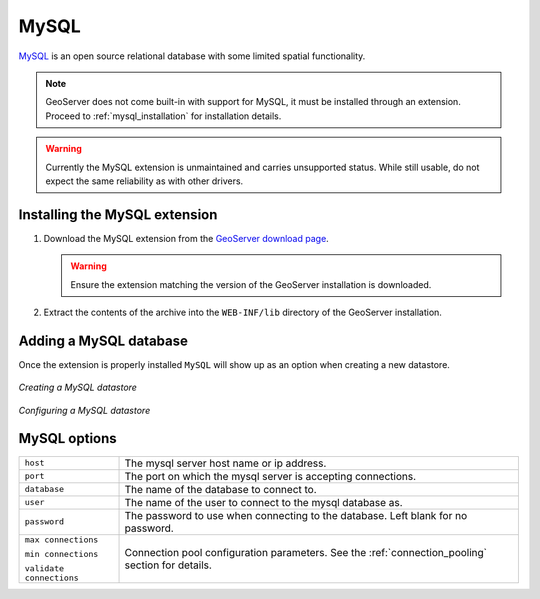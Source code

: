 .. _mysql:

MySQL
=====

`MySQL <http://www.mysql.com/>`_ is an open source relational database with
some limited spatial functionality.

.. note::
  
   GeoServer does not come built-in with support for MySQL, it must be 
   installed through an extension. Proceed to :ref:`mysql_installation` for
   installation details.

.. warning::

   Currently the MySQL extension is unmaintained and carries unsupported
   status. While still usable, do not expect the same reliability as with
   other drivers.

.. _mysql_installation:

Installing the MySQL extension
------------------------------

#. Download the MySQL extension from the `GeoServer download page 
   <http://geoserver.org/display/GEOS/Download>`_.

   .. warning::

      Ensure the extension matching the version of the GeoServer installation 
      is downloaded.

#. Extract the contents of the archive into the ``WEB-INF/lib`` directory of 
   the GeoServer installation.

Adding a MySQL database
-----------------------

Once the extension is properly installed ``MySQL`` will show up as an option 
when creating a new datastore.

.. figure:: pix/mysql_create.png
   :align: center

   *Creating a MySQL datastore*

.. figure:: pix/mysql_configure.png
   :align: center

   *Configuring a MySQL datastore*

MySQL options
-------------

.. list-table::
   :widths: 20 80

   * - ``host``
     - The mysql server host name or ip address.
   * - ``port``
     - The port on which the mysql server is accepting connections.
   * - ``database``
     - The name of the database to connect to.
   * - ``user``
     - The name of the user to connect to the mysql database as.
   * - ``password``     
     - The password to use when connecting to the database. Left blank for no
       password.
   * - ``max connections``

       ``min connections``

       ``validate connections``

     - Connection pool configuration parameters. See the 
       :ref:`connection_pooling` section for details.
  